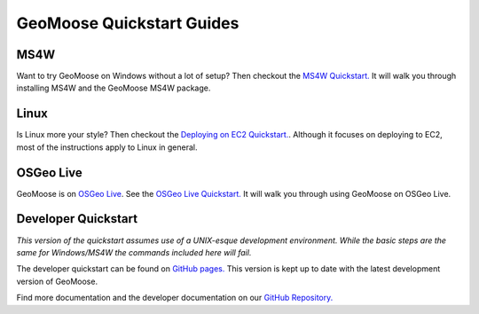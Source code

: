 GeoMoose Quickstart Guides
==========================

MS4W
----

Want to try GeoMoose on Windows without a lot of setup? Then checkout the `MS4W Quickstart. <https://geomoose.github.io/gm3/ms4w-quickstart/index.html>`_ It will walk you through installing MS4W and the GeoMoose MS4W package.

Linux
-----

Is Linux more your style?  Then checkout the `Deploying on EC2 Quickstart. <https://geomoose.github.io/gm3/quickstart-ec2.html>`_.  Although it focuses on deploying to EC2, most of the instructions apply to Linux in general.

OSGeo Live
----------

GeoMoose is on `OSGeo Live <https://live.osgeo.org/>`_. See the `OSGeo Live Quickstart. <https://live.osgeo.org/en/quickstart/geomoose_quickstart.html>`_ It will walk you through using GeoMoose on OSGeo Live.

Developer Quickstart
--------------------

*This version of the quickstart assumes use of a UNIX-esque development environment. While the basic steps are the same for Windows/MS4W the commands included here will fail.* 

The developer quickstart can be found on `GitHub pages. <https://geomoose.github.io/gm3/quickstart.html>`_ This version is kept up to date with the latest development version of GeoMoose.

Find more documentation and the developer documentation on our `GitHub Repository. <https://github.com/geomoose/gm3>`_
